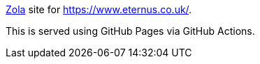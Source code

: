 https://www.getzola.org/[Zola] site for https://www.eternus.co.uk/.

This is served using GitHub Pages via GitHub Actions.
